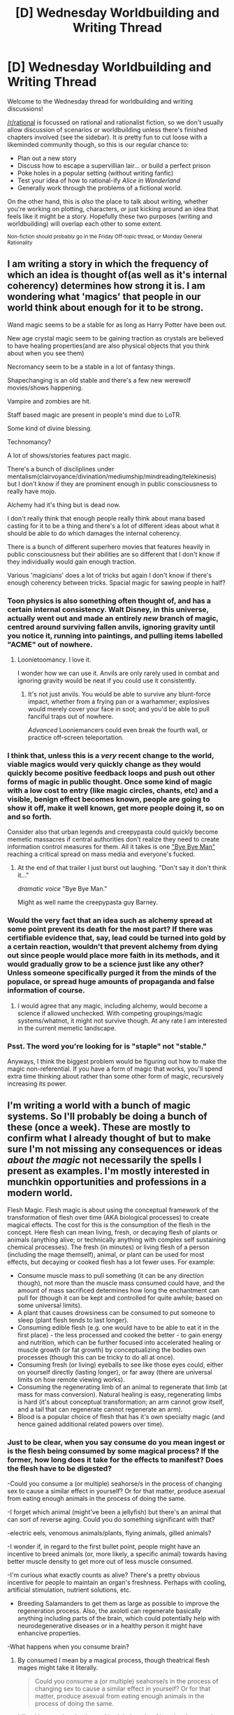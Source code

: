 #+TITLE: [D] Wednesday Worldbuilding and Writing Thread

* [D] Wednesday Worldbuilding and Writing Thread
:PROPERTIES:
:Author: AutoModerator
:Score: 11
:DateUnix: 1559142358.0
:DateShort: 2019-May-29
:END:
Welcome to the Wednesday thread for worldbuilding and writing discussions!

[[/r/rational]] is focussed on rational and rationalist fiction, so we don't usually allow discussion of scenarios or worldbuilding unless there's finished chapters involved (see the sidebar). It /is/ pretty fun to cut loose with a likeminded community though, so this is our regular chance to:

- Plan out a new story
- Discuss how to escape a supervillian lair... or build a perfect prison
- Poke holes in a popular setting (without writing fanfic)
- Test your idea of how to rational-ify /Alice in Wonderland/
- Generally work through the problems of a fictional world.

On the other hand, this is /also/ the place to talk about writing, whether you're working on plotting, characters, or just kicking around an idea that feels like it might be a story. Hopefully these two purposes (writing and worldbuilding) will overlap each other to some extent.

^{Non-fiction should probably go in the Friday Off-topic thread, or Monday General Rationality}


** I am writing a story in which the frequency of which an idea is thought of(as well as it's internal coherency) determines how strong it is. I am wondering what 'magics' that people in our world think about enough for it to be strong.

Wand magic seems to be a stable for as long as Harry Potter have been out.

New age crystal magic seem to be gaining traction as crystals are believed to have healing properties(and are also physical objects that you think about when you see them)

Necromancy seem to be a stable in a lot of fantasy things.

Shapechanging is an old stable and there's a few new werewolf movies/shows happening.

Vampire and zombies are hit.

Staff based magic are present in people's mind due to LoTR.

Some kind of divine blessing.

Technomancy?

A lot of shows/stories features pact magic.

There's a bunch of discliplines under mentalism(clairvoyance/divination/mediumship/mindreading/telekinesis) but I don't know if they are prominent enough in public consciousness to really have mojo.

Alchemy had it's thing but is dead now.

I don't really think that enough people really think about mana based casting for it to be a thing and there's a lot of different ideas about what it should be able to do which damages the internal coherency.

There is a bunch of different superhero movies that features heavily in public consciousness but their abilities are so different that I don't know if they individually would gain enough traction.

Various 'magicians' does a lot of tricks but again I don't know if there's enough coherency between tricks. Spacial magic for sawing people in half?
:PROPERTIES:
:Author: Sonderjye
:Score: 7
:DateUnix: 1559144267.0
:DateShort: 2019-May-29
:END:

*** Toon physics is also something often thought of, and has a certain internal consistency. Walt Disney, in this universe, actually went out and made an entirely /new/ branch of magic, centred around surviving fallen anvils, ignoring gravity until you notice it, running into paintings, and pulling items labelled "ACME" out of nowhere.
:PROPERTIES:
:Author: CCC_037
:Score: 6
:DateUnix: 1559152383.0
:DateShort: 2019-May-29
:END:

**** Loonietoomancy. I love it.

I wonder how we can use it. Anvils are only rarely used in combat and ignoring gravity would be neat if you could use it consistently.
:PROPERTIES:
:Author: Sonderjye
:Score: 3
:DateUnix: 1559154054.0
:DateShort: 2019-May-29
:END:

***** It's not just anvils. You would be able to survive any blunt-force impact, whether from a frying pan or a warhammer; explosives would merely cover your face in soot; and you'd be able to pull fanciful traps out of nowhere.

/Advanced/ Looniemancers could even break the fourth wall, or practice off-screen teleportation.
:PROPERTIES:
:Author: CCC_037
:Score: 3
:DateUnix: 1559154847.0
:DateShort: 2019-May-29
:END:


*** I think that, unless this is a /very/ recent change to the world, viable magics would very quickly change as they would quickly become positive feedback loops and push out other forms of magic in public thought. Once some kind of magic with a low cost to entry (like magic circles, chants, etc) and a visible, benign effect becomes known, people are going to show it off, make it well known, get more people doing it, so on and so forth.

Consider also that urban legends and creepypasta could quickly become memetic massacres if central authorities don't realize they need to create information control measures for them. All it takes is one [[https://www.youtube.com/watch?v=X016TNXPGjU]["Bye Bye Man"]] reaching a critical spread on mass media and everyone's fucked.
:PROPERTIES:
:Author: meterion
:Score: 6
:DateUnix: 1559162044.0
:DateShort: 2019-May-30
:END:

**** At the end of that trailer I just burst out laughing. "Don't say it don't think it..."

/dramatic voice/ "Bye Bye Man."

Might as well name the creepypasta guy Barney.
:PROPERTIES:
:Author: Lightwavers
:Score: 3
:DateUnix: 1559528475.0
:DateShort: 2019-Jun-03
:END:


*** Would the very fact that an idea such as alchemy spread at some point prevent its death for the most part? If there was certifiable evidence that, say, lead could be turned into gold by a certain reaction, wouldn't that prevent alchemy from dying out since people would place more faith in its methods, and it would gradually grow to be a science just like any other? Unless someone specifically purged it from the minds of the populace, or spread huge amounts of propaganda and false information of course.
:PROPERTIES:
:Author: TheJungleDragon
:Score: 2
:DateUnix: 1559148355.0
:DateShort: 2019-May-29
:END:

**** I would agree that any magic, including alchemy, would become a science if allowed unchecked. With competing groupings/magic systems/whatnot, it might not survive though. At any rate I am interested in the current memetic landscape.
:PROPERTIES:
:Author: Sonderjye
:Score: 3
:DateUnix: 1559153855.0
:DateShort: 2019-May-29
:END:


*** Psst. The word you're looking for is "staple" not "stable."

Anyways, I think the biggest problem would be figuring out how to make the magic non-referential. If you have a form of magic that works, you'll spend extra time thinking about rather than some other form of magic, recursively increasing its power.
:PROPERTIES:
:Author: GaBeRockKing
:Score: 2
:DateUnix: 1559237178.0
:DateShort: 2019-May-30
:END:


** I'm writing a world with a bunch of magic systems. So I'll probably be doing a bunch of these (once a week). These are mostly to confirm what I already thought of but to make sure I'm not missing any consequences or ideas /about the magic/ not necessarily the spells I present as examples. I'm mostly interested in munchkin opportunities and professions in a modern world.

Flesh Magic. Flesh magic is about using the conceptual framework of the transformation of flesh over time (AKA biological processes) to create magical effects. The cost for this is the consumption of the flesh in the concept. Here flesh can mean living, fresh, or decaying flesh of plants or animals (anything alive; or technically anything with complex self sustaining chemical processes). The fresh (in minutes) or living flesh of a person (including the mage themself), animal, or plant can be used for most effects, but decaying or cooked flesh has a lot fewer uses. For example:

- Consume muscle mass to pull something (it can be any direction though), not more than the muscle mass consumed could have, and the amount of mass sacrificed determines how long the enchantment can pull for (though it can be kept and controlled for quite awhile; based on some universal limits).
- A plant that causes drowsiness can be consumed to put someone to sleep (plant flesh tends to last longer).
- Consuming edible flesh (e.g. one would have to be able to eat it in the first place) - the less processed and cooked the better - to gain energy and nutrition, which can be further focused into accelerated healing or muscle growth (or fat growth) by conceptualizing the bodies own processes (though this can be tricky to do all at once).
- Consuming fresh (or living) eyeballs to see like those eyes could, either on yourself directly (lasting longer), or far away (there are universal limits on how remote viewing works).
- Consuming the regenerating limb of an animal to regenerate that limb (at mass for mass conversion). Natural healing is easy, regenerating limbs is hard (it's about conceptual transformation; an arm cannot grow itself, and a tail that can regenerate cannot regenerate an arm).
- Blood is a popular choice of flesh that has it's own specialty magic (and hence gained additional related powers over time).
:PROPERTIES:
:Author: AbysmalLion
:Score: 3
:DateUnix: 1559170448.0
:DateShort: 2019-May-30
:END:

*** Just to be clear, when you say consume do you mean ingest or is the flesh being consumed by some magical process? If the former, how long does it take for the effects to manifest? Does the flesh have to be digested?

-Could you consume a (or multiple) seahorse/s in the process of changing sex to cause a similar effect in yourself? Or for that matter, produce asexual from eating enough animals in the process of doing the same.

-I forget which animal (might've been a jellyfish) but there's an animal that can sort of reverse aging. Could you do something significant with that?

-electric eels, venomous animals/plants, flying animals, gilled animals?

-I wonder if, in regard to the first bullet point, people might have an incentive to breed animals (or, more likely, a specific animal) towards having better muscle density to get more out of less muscle consumed.

-I'm curious what exactly counts as alive? There's a pretty obvious incentive for people to maintain an organ's freshness. Perhaps with cooling, artificial stimulation, nutrient solutions, etc.

- Breeding Salamanders to get them as large as possible to improve the regeneration process. Also, the axolotl can regenerate basically anything including parts of the brain, which could potentially help with neurodegenerative diseases or in a healthy person it might have enhancive properties.

-What happens when you consume brain?
:PROPERTIES:
:Author: babalook
:Score: 3
:DateUnix: 1559177493.0
:DateShort: 2019-May-30
:END:

**** By consumed I mean by a magical process, though theatrical flesh mages might take it literally.

#+begin_quote
  Could you consume a (or multiple) seahorse/s in the process of changing sex to cause a similar effect in yourself? Or for that matter, produce asexual from eating enough animals in the process of doing the same.
#+end_quote

I like this one a lot, thank you. I hadn't thought of it seriously enough to connect the dots.

#+begin_quote
  electric eels, venomous animals/plants, flying animals, gilled animals?
#+end_quote

Electricity (though a rare creature), poisoning people by piercing their flesh, flight, underwater breathing.

#+begin_quote
  I wonder if, in regard to the first bullet point, people might have an incentive to breed animals (or, more likely, a specific animal) towards having better muscle density to get more out of less muscle consumed.
#+end_quote

In general yes, there are many magic systems, but breeding animals for their magical reagents is an industry.

#+begin_quote
  I'm curious what exactly counts as alive? There's a pretty obvious incentive for people to maintain an organ's freshness. Perhaps with cooling, artificial stimulation, nutrient solutions, etc.
#+end_quote

It's based off of biological "aliveness" so the warm and dead rule applies. And in the modern era of refrigeration...

#+begin_quote
  the axolotl can regenerate basically anything including parts of the brain
#+end_quote

Not that I am stuck with earth creatures, but thank goodness for:

#+begin_quote
  Some have indeed been found restoring the less vital parts of their brains
#+end_quote

Neurodegenerative diseases and vital brain damage shouldn't be protected by flesh magic was my plan.

#+begin_quote
  What happens when you consume brain?
#+end_quote

Sort of like muscle you get an enchantment of some temporary brain power, filtered through their brain patterns, activate-able on demand till it runs out (against universal limits of how many enchantments one can have). For animals this may give you animalisitic instincts, for people this might give you temporary thought patterns similar to theirs, maybe even with memories.
:PROPERTIES:
:Author: AbysmalLion
:Score: 1
:DateUnix: 1559183414.0
:DateShort: 2019-May-30
:END:

***** > By consumed I mean by a magical process, though theatrical flesh mages might take it literally.

​

Interesting, the magic would have been a lot less powerful if you had to force feed yourself.

​

So does bullet point one apply to sacrifice flying animals for flight? Like does consuming a bird allow you to generate a lifting force equivalent to that bird's capabilities? If so, you'd have to sacrifice [quite a few]([[https://www.reddit.com/r/theydidthemath/comments/2bn90q/how_many_birds_would_it_take_to_lift_and_fly_a/]]) to lift a human unless you've got pony-sized non-earth birds? Now that I think about it, the number might be greatly reduced since the magically generated lift doesn't have to factor in the weight of the bird, it would still take quite a few birds I imagine. Also, if this is the case it implies stacking, does that hold true for other consumables (multiple eyes for better and better vision, or more and more viewpoints)?

​

>Neurodegenerative diseases and vital brain damage shouldn't be protected by flesh magic was my plan.

​

This is something I've been struggling with in my own magic system, it ain't easy to prevent these types of biological/fleshy magics from effecting brains. So for the whole regeneration thing, say you've got a regenerating animal whose currently in the process of regrowing an arm. Do you have to consume it while it's regenerating its shoulder in order to get regrowth on a human's shoulder, and consume one when it regenerating its forearm to get regrowth on a human's forearm, etc? This could circumvent the brain regeneration thing since the animal would have to be regrowing the exact part of its brain that the human needed to heal, limb regrowth would end up being super tedious, though.

​

​

Let's say you consume a live bird, do you get its ability to generate lift, its eyesight, its cognitive predilections, and whatever else it has to offer?
:PROPERTIES:
:Author: babalook
:Score: 3
:DateUnix: 1559189063.0
:DateShort: 2019-May-30
:END:

****** u/AbysmalLion:
#+begin_quote
  So does bullet point one apply to sacrifice flying animals for flight? Like does consuming a bird allow you to generate a lifting force equivalent to that bird's capabilities?
#+end_quote

Yes, though you have to follow a conceptual version of the birds kinematic model to an extent. For an example you can't fly higher than the bird can, or accelerate faster.

#+begin_quote
  Also, if this is the case it implies stacking, does that hold true for other consumables (multiple eyes for better and better vision, or more and more viewpoints)?
#+end_quote

Yes it does stack but there are universal limits to how many enchantments a mage can hold, but they are kinda minor in the short term (e.g. a mage can apply a significant amount of lifting force, like on the order of magnitude of a plane, before getting close to those limits). And each individual one stacks as it's own enchantment. This has some other minor consequences (re: counter spelling).

Also, stacking generally applies only in one dimension. If you want to lift twice as much twice as fast you need 4 birds (or technically their wings, feathers, and tail) if you also want to double max speed you need 8.

#+begin_quote
  This could circumvent the brain regeneration thing since the animal would have to be regrowing the exact part of its brain that the human needed to heal, limb regrowth would end up being super tedious, though.
#+end_quote

Theoretically, if the arm can regrow then mass for mass you can use it's arm to regrow your arm. If it's whole body can regrow, you can use it's whole body as mass to regrow anything it could.

But for example, the axolotl will only regenerate brain stems. Even then neurodegenerative diseases aren't about regeneration, the brain is there, it's just failing to work properly. For this to be healed one would need something that has a biological process specifically for reversing neurodegenerative diseases. One could use human brains and consume them to make your own work correctly, for example, this would work with many neurdegenerative diseases as a mitigation, but not a cure for them. It's a conceptual magic system, but the concepts have to be true at some point (where the numbers come from; at least for this magic system - others have slightly different rules).

#+begin_quote
  Let's say you consume a live bird, do you get its ability to generate lift, its eyesight, its cognitive predilections, and whatever else it has to offer?
#+end_quote

Yes, however again, universal limits on enchantments means that's not generally useful to keep all of that around (and while taking it all at once contributes less to the limit, the extra stuff does still contribute). And some things may be needed for more than one enchantment, for example the muscles in it's wings are used for the lift enchantment, and hence can't be used for a telekinetic one. Additionally the mage has to conceptualize all of these enchantments at the same time (which is a master level kind of thing).

But if one was going to make an airplane using flesh magic (which is a bad idea because there are better magics for that, with lower economic cost, even without getting into the animal cruelty stuff - fly cruelty free air - but for an ability a flesh mage can pull out of their pocket...) the bird brains might be useful for maneuvering during flight, the eyes to see where one is going (one can never have enough eyes), the hearts to pump hydraulics, the bones to reinforce structure, the flesh for air tight seals (that all depends on what one is trying to make fly, like maybe just a couple of wooden chairs strapped together), and wings, feather, and tails for flight... one would need a lot of birds though, and the mage wouldn't be able to do much else for that whole trip (even if they could use the bird brains as a form of auto pilot).
:PROPERTIES:
:Author: AbysmalLion
:Score: 1
:DateUnix: 1559193818.0
:DateShort: 2019-May-30
:END:


*** In the modern era this magic is gonna be mostly used for cosmetic and athletic purposes - rich people are going to have physically ideal bodies as a matter of course, and athletes are going to have bodies hyper-optimized for their sport (and they're also not going to work out - every hour spent doing cardio or pumping iron is an hour you could have spent training or in downtime instead)

Also what interactions do prion diseases have with this magic? I can't imagine anything good happens.
:PROPERTIES:
:Author: IICVX
:Score: 3
:DateUnix: 1559192772.0
:DateShort: 2019-May-30
:END:

**** u/AbysmalLion:
#+begin_quote
  In the modern era this magic is gonna be mostly used for cosmetic and athletic purposes
#+end_quote

Athletic yes as a cheat to get there, but it would be expensive to pay for the maintenance on that for all but the uber wealthy. Mages are relatively rare, so think cosmetic surgery, you can't go in every few weeks for an expensive procedure, but going in once and then maintaining that is reasonable.

I don't think beauty is a biological process per-se, neither is permanently increasing in beauty. Though perhaps if one stole it from a young human growing up (but that would be very criminal - it would probably kill them), stealing maturing characteristics of physical beauty from an animal would probably go poorly. A temporary enchantment perhaps one could use an animal for that.

#+begin_quote
  Also what interactions do prion diseases have with this magic? I can't imagine anything good happens.
#+end_quote

If you have prion riddled flesh one could use it to rot someone's brain at a distance, yes. An effective weapon, if a bit of a bio-hazard for yourself.
:PROPERTIES:
:Author: AbysmalLion
:Score: 1
:DateUnix: 1559195191.0
:DateShort: 2019-May-30
:END:

***** u/IICVX:
#+begin_quote
  Athletic yes as a cheat to get there, but it would be expensive to pay for the maintenance on that for all but the uber wealthy.
#+end_quote

Professional teams in the major sports are basically "uber wealthy". Lance Armstrong had a doctor whose sole job was basically R&D on medical ways to bypass drug testing.
:PROPERTIES:
:Author: IICVX
:Score: 3
:DateUnix: 1559196533.0
:DateShort: 2019-May-30
:END:

****** Good point, I should have been clear that I agreed with that athletic teams part of it, just that every moderately rich person would spend that much money every few weeks to maintain it (some might).
:PROPERTIES:
:Author: AbysmalLion
:Score: 1
:DateUnix: 1559196784.0
:DateShort: 2019-May-30
:END:


***** Beauty is mostly just health. Which any competent flesh mage should certainly be able to grant.

The parts of it which are not just "Being young and in prime condition" are harder to cheat - because that boils down to attitude, posture, style and happening to match someones preferences. That is, it is a skill set. and if magic can give you those, that is very powerful magic indeed.
:PROPERTIES:
:Author: Izeinwinter
:Score: 1
:DateUnix: 1559235672.0
:DateShort: 2019-May-30
:END:

****** u/AbysmalLion:
#+begin_quote
  Beauty is mostly just health. Which any competent flesh mage should certainly be able to grant.
#+end_quote

Agreed, but it wouldn't allow for a cosmetic processes was more my point. For example one could be perfectly healthy for a 50 year old, but it won't do anything for wrinkles, scars, or a history of bad health choices (outside of mitigating them /now/).

#+begin_quote
  That is, it is a skill set. and if magic can give you those, that is very powerful magic indeed.
#+end_quote

Consuming their brain and nerves would allow for it as a temporary enchantment, but it wouldn't be a permanent change.
:PROPERTIES:
:Author: AbysmalLion
:Score: 1
:DateUnix: 1559240138.0
:DateShort: 2019-May-30
:END:


*** As with most things that allow magical healing, this would seem to allow soft immortality - you can still be killed, but slower stuff like diseases would be able to be mitigated by healing with flesh magic. On a societal scale, this (depending on how widespread the magic is) could lead to anything from immortal god-kings to hundreds of years old masters in various fields. This could easily lead to a stronger status quo, societally, as the classical process of new scientific ideas gaining widespread adoption by the old guard dying out might no longer happen.

Also, your magic system looks interesting, and I am looking forward to reading more about it.
:PROPERTIES:
:Author: NexusLink_NX
:Score: 1
:DateUnix: 1559173134.0
:DateShort: 2019-May-30
:END:

**** u/AbysmalLion:
#+begin_quote
  As with most things that allow magical healing, this would seem to allow soft immortality - you can still be killed, but slower stuff like diseases would be able to be mitigated by healing with flesh magic.
#+end_quote

A person would still be susceptible to age related diseases like cancer and Alzheimers unless one found a biological process that reverses ageing (or stops it). There aren't many (any?) natural healing processes for degenerative diseases. I agree with the rest of your assessment.

#+begin_quote
  Also, your magic system looks interesting, and I am looking forward to reading more about it.
#+end_quote

I do plan on posting the story here once I have more progress. There are story spoilers in the magic system, so I'm trying to be vague with surface level details only.
:PROPERTIES:
:Author: AbysmalLion
:Score: 1
:DateUnix: 1559181863.0
:DateShort: 2019-May-30
:END:

***** u/CCC_037:
#+begin_quote
  unless one found a biological process that reverses ageing (or stops it)
#+end_quote

[[https://en.wikipedia.org/wiki/Turritopsis_dohrnii][Turritopsis dohrnii]], though apparently keeping it alive in captivity is quite a job (and only one guy has ever managed to do it).
:PROPERTIES:
:Author: CCC_037
:Score: 1
:DateUnix: 1559189832.0
:DateShort: 2019-May-30
:END:

****** And one would have to destroy it every time, and the mass of it is probably very little compared to a human.

Not that everything on Earth has to exist in a new world, but I'm not sure it would be possible to munchkin this very effectively (and I like the fair play of keeping it).
:PROPERTIES:
:Author: AbysmalLion
:Score: 2
:DateUnix: 1559195611.0
:DateShort: 2019-May-30
:END:

******* Yeah, it would only be usable by people who can put more man-hours into catching the things than they gain from the reverse-aging. So, immortal Emperors, or other people who can command armies of mooks to collect the jellyfish.

And if they're not careful in their collecting and the jellyfish starts to approach extinction, well, then the Emperor has a bit of a problem, doesn't he...
:PROPERTIES:
:Author: CCC_037
:Score: 2
:DateUnix: 1559198593.0
:DateShort: 2019-May-30
:END:

******** Yep and I'm fine with having a weirdo emperor who is soft-immortal off of jellyfish that's not a problem for the world I have in mind. I'm just trying to make sure that no magic provides obvious general soft immortality, or similar fundamental problems.
:PROPERTIES:
:Author: AbysmalLion
:Score: 2
:DateUnix: 1559199457.0
:DateShort: 2019-May-30
:END:

********* Hmmmm. Could you use trees to get thousand-year lifespans, due to their slow aging?
:PROPERTIES:
:Author: CCC_037
:Score: 2
:DateUnix: 1559209147.0
:DateShort: 2019-May-30
:END:

********** This may sound like fiat, but plants are too far from animals to work in the same way. The flesh of plants can only be used if they were part of a biological process through interaction with humans (like coffee beans - or the whole plant - can be consumed as a stimulant for alertness all at once). One could use the long life of a tree to make a plant that grew for a thousand years though.
:PROPERTIES:
:Author: AbysmalLion
:Score: 2
:DateUnix: 1559240281.0
:DateShort: 2019-May-30
:END:

*********** Apparently giant barrel sponges can live a good couple of thousand years, and there's a species of shark that can handle close on 400 years...
:PROPERTIES:
:Author: CCC_037
:Score: 3
:DateUnix: 1559240634.0
:DateShort: 2019-May-30
:END:

************ And it's nearly threatened just for it's oil.

A lot of sea creatures with long life times though, that's a good point.

I'll have to be careful with underwater societies.

Or I might have to add a constraint I was considering about closeness of species involved (e.g. one can consume a lizard for it's external effects like muscles, but not it's internal biological process like regeneration, unless applied to another lizard... lizard sophont species might benefit from that).

Or maybe accept soft-immortality for the richer segments of society (and that farming sharks is hard).

Thanks for keeping on that issue.
:PROPERTIES:
:Author: AbysmalLion
:Score: 2
:DateUnix: 1559242144.0
:DateShort: 2019-May-30
:END:
